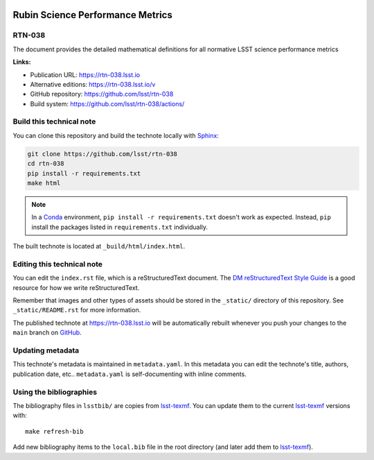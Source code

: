 .. image:: https://img.shields.io/badge/rtn--038-lsst.io-brightgreen.svg
   :target: https://rtn-038.lsst.io
.. image:: https://github.com/lsst/rtn-038/workflows/CI/badge.svg
   :target: https://github.com/lsst/rtn-038/actions/
..
  Uncomment this section and modify the DOI strings to include a Zenodo DOI badge in the README
  .. image:: https://zenodo.org/badge/doi/10.5281/zenodo.#####.svg
     :target: http://dx.doi.org/10.5281/zenodo.#####

#################################
Rubin Science Performance Metrics
#################################

RTN-038
=======

The document provides the detailed mathematical definitions for all normative LSST science performance metrics 

**Links:**

- Publication URL: https://rtn-038.lsst.io
- Alternative editions: https://rtn-038.lsst.io/v
- GitHub repository: https://github.com/lsst/rtn-038
- Build system: https://github.com/lsst/rtn-038/actions/


Build this technical note
=========================

You can clone this repository and build the technote locally with `Sphinx`_:

.. code-block:: bash

   git clone https://github.com/lsst/rtn-038
   cd rtn-038
   pip install -r requirements.txt
   make html

.. note::

   In a Conda_ environment, ``pip install -r requirements.txt`` doesn't work as expected.
   Instead, ``pip`` install the packages listed in ``requirements.txt`` individually.

The built technote is located at ``_build/html/index.html``.

Editing this technical note
===========================

You can edit the ``index.rst`` file, which is a reStructuredText document.
The `DM reStructuredText Style Guide`_ is a good resource for how we write reStructuredText.

Remember that images and other types of assets should be stored in the ``_static/`` directory of this repository.
See ``_static/README.rst`` for more information.

The published technote at https://rtn-038.lsst.io will be automatically rebuilt whenever you push your changes to the ``main`` branch on `GitHub <https://github.com/lsst/rtn-038>`_.

Updating metadata
=================

This technote's metadata is maintained in ``metadata.yaml``.
In this metadata you can edit the technote's title, authors, publication date, etc..
``metadata.yaml`` is self-documenting with inline comments.

Using the bibliographies
========================

The bibliography files in ``lsstbib/`` are copies from `lsst-texmf`_.
You can update them to the current `lsst-texmf`_ versions with::

   make refresh-bib

Add new bibliography items to the ``local.bib`` file in the root directory (and later add them to `lsst-texmf`_).

.. _Sphinx: http://sphinx-doc.org
.. _DM reStructuredText Style Guide: https://developer.lsst.io/restructuredtext/style.html
.. _this repo: ./index.rst
.. _Conda: http://conda.pydata.org/docs/
.. _lsst-texmf: https://lsst-texmf.lsst.io
